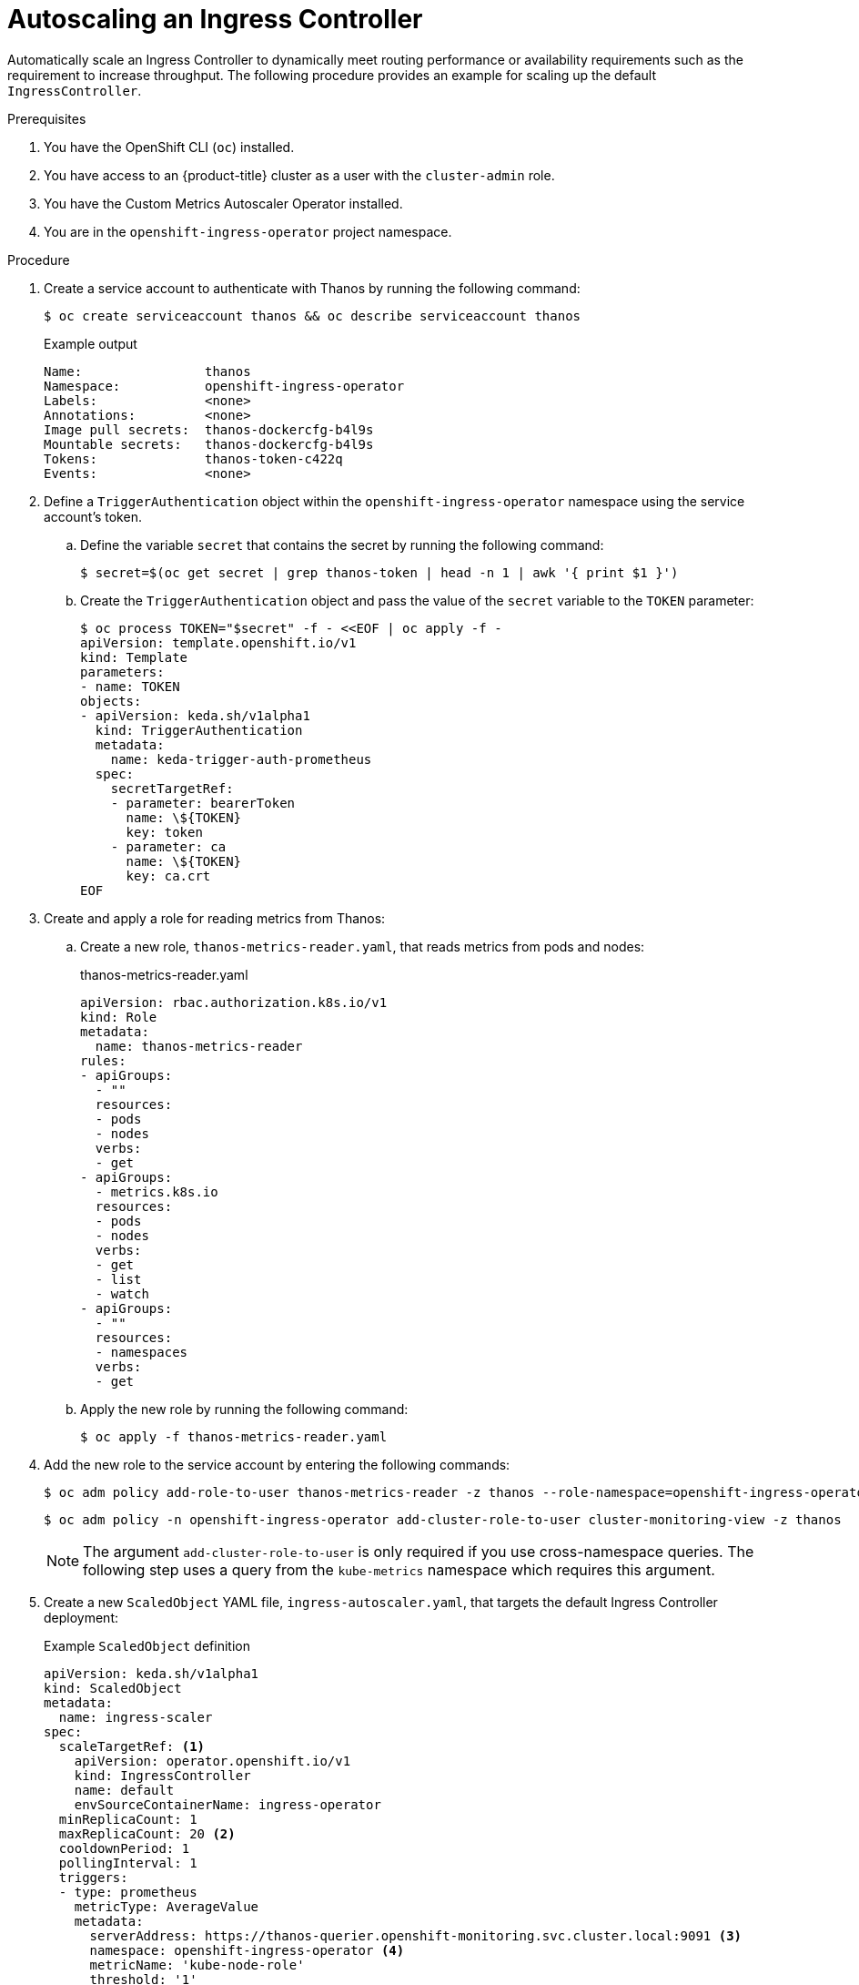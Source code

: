 // Module included in the following assemblies:
//
// * networking/ingress-controller-configuration.adoc

:_mod-docs-content-type: PROCEDURE
[id="nw-autoscaling-ingress-controller_{context}"]
= Autoscaling an Ingress Controller

Automatically scale an Ingress Controller to dynamically meet routing performance or availability requirements such as the requirement to increase throughput. The following procedure provides an example for scaling up the default `IngressController`.

.Prerequisites
. You have the OpenShift CLI (`oc`) installed.
. You have access to an {product-title} cluster as a user with the `cluster-admin` role.
. You have the Custom Metrics Autoscaler Operator installed.
. You are in the `openshift-ingress-operator` project namespace.

.Procedure

. Create a service account to authenticate with Thanos by running the following command:
+
[source,terminal]
----
$ oc create serviceaccount thanos && oc describe serviceaccount thanos
----
+
.Example output
[source,terminal]
----
Name:                thanos
Namespace:           openshift-ingress-operator
Labels:              <none>
Annotations:         <none>
Image pull secrets:  thanos-dockercfg-b4l9s
Mountable secrets:   thanos-dockercfg-b4l9s
Tokens:              thanos-token-c422q
Events:              <none>
----

. Define a `TriggerAuthentication` object within the `openshift-ingress-operator` namespace using the service account's token.

.. Define the variable `secret` that contains the secret by running the following command:
+
[source,terminal]
----
$ secret=$(oc get secret | grep thanos-token | head -n 1 | awk '{ print $1 }')
----

.. Create the `TriggerAuthentication` object and pass the value of the `secret` variable to the `TOKEN` parameter:
+
[source,terminal]
----
$ oc process TOKEN="$secret" -f - <<EOF | oc apply -f -
apiVersion: template.openshift.io/v1
kind: Template
parameters:
- name: TOKEN
objects:
- apiVersion: keda.sh/v1alpha1
  kind: TriggerAuthentication
  metadata:
    name: keda-trigger-auth-prometheus
  spec:
    secretTargetRef:
    - parameter: bearerToken
      name: \${TOKEN}
      key: token
    - parameter: ca
      name: \${TOKEN}
      key: ca.crt
EOF
----

. Create and apply a role for reading metrics from Thanos:

.. Create a new role, `thanos-metrics-reader.yaml`, that reads metrics from pods and nodes:
+
.thanos-metrics-reader.yaml
[source,yaml]
----
apiVersion: rbac.authorization.k8s.io/v1
kind: Role
metadata:
  name: thanos-metrics-reader
rules:
- apiGroups:
  - ""
  resources:
  - pods
  - nodes
  verbs:
  - get
- apiGroups:
  - metrics.k8s.io
  resources:
  - pods
  - nodes
  verbs:
  - get
  - list
  - watch
- apiGroups:
  - ""
  resources:
  - namespaces
  verbs:
  - get
----

.. Apply the new role by running the following command:
+
[source,terminal]
----
$ oc apply -f thanos-metrics-reader.yaml
----

. Add the new role to the service account by entering the following commands:
+
[source,terminal]
----
$ oc adm policy add-role-to-user thanos-metrics-reader -z thanos --role-namespace=openshift-ingress-operator
----
+
[source,terminal]
----
$ oc adm policy -n openshift-ingress-operator add-cluster-role-to-user cluster-monitoring-view -z thanos
----
+
[NOTE]
====
The argument `add-cluster-role-to-user` is only required if you use cross-namespace queries. The following step uses a query from the `kube-metrics` namespace which requires this argument.
====

. Create a new `ScaledObject` YAML file, `ingress-autoscaler.yaml`, that targets the default Ingress Controller deployment:
+
.Example `ScaledObject` definition
[source,yaml]
----
apiVersion: keda.sh/v1alpha1
kind: ScaledObject
metadata:
  name: ingress-scaler
spec:
  scaleTargetRef: <1>
    apiVersion: operator.openshift.io/v1
    kind: IngressController
    name: default
    envSourceContainerName: ingress-operator
  minReplicaCount: 1
  maxReplicaCount: 20 <2>
  cooldownPeriod: 1
  pollingInterval: 1
  triggers:
  - type: prometheus
    metricType: AverageValue
    metadata:
      serverAddress: https://thanos-querier.openshift-monitoring.svc.cluster.local:9091 <3>
      namespace: openshift-ingress-operator <4>
      metricName: 'kube-node-role'
      threshold: '1'
      query: 'sum(kube_node_role{role="worker",service="kube-state-metrics"})' <5>
      authModes: "bearer"
    authenticationRef:
      name: keda-trigger-auth-prometheus
----
<1> The custom resource that you are targeting. In this case, the Ingress Controller.
<2> Optional: The maximum number of replicas. If you omit this field, the default maximum is set to 100 replicas.
<3> The Thanos service endpoint in the `openshift-monitoring` namespace.
<4> The Ingress Operator namespace.
<5> This expression evaluates to however many worker nodes are present in the deployed cluster.
+
[IMPORTANT]
====
If you are using cross-namespace queries, you must target port 9091 and not port 9092 in the `serverAddress` field. You also must have elevated privileges to read metrics from this port.
====

. Apply the custom resource definition by running the following command:
+
[source,terminal]
----
$ oc apply -f ingress-autoscaler.yaml
----

.Verification
* Verify that the default Ingress Controller is scaled out to match the value returned by the `kube-state-metrics` query by running the following commands:

** Use the `grep` command to search the Ingress Controller YAML file for replicas:
+
[source,terminal]
----
$ oc get ingresscontroller/default -o yaml | grep replicas:
----
+
.Example output
[source,terminal]
----
replicas: 3
----

** Get the pods in the `openshift-ingress` project:
+
[source,terminal]
----
$ oc get pods -n openshift-ingress
----
+
.Example output
[source,terminal]
----
NAME                             READY   STATUS    RESTARTS   AGE
router-default-7b5df44ff-l9pmm   2/2     Running   0          17h
router-default-7b5df44ff-s5sl5   2/2     Running   0          3d22h
router-default-7b5df44ff-wwsth   2/2     Running   0          66s
----
